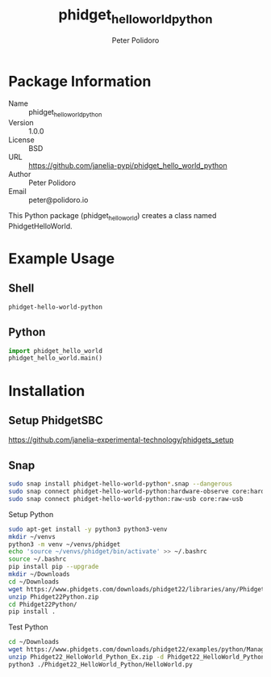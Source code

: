 #+TITLE: phidget_hello_world_python
#+AUTHOR: Peter Polidoro
#+EMAIL: peter@polidoro.io

* Package Information
  - Name :: phidget_hello_world_python
  - Version :: 1.0.0
  - License :: BSD
  - URL :: https://github.com/janelia-pypi/phidget_hello_world_python
  - Author :: Peter Polidoro
  - Email :: peter@polidoro.io

  This Python package (phidget_hello_world) creates a class named
  PhidgetHelloWorld.

* Example Usage

** Shell

   #+BEGIN_SRC sh
     phidget-hello-world-python
   #+END_SRC

** Python

   #+BEGIN_SRC python
     import phidget_hello_world
     phidget_hello_world.main()
   #+END_SRC

* Installation

** Setup PhidgetSBC

   [[https://github.com/janelia-experimental-technology/phidgets_setup]]

** Snap

   #+BEGIN_SRC sh
     sudo snap install phidget-hello-world-python*.snap --dangerous
     sudo snap connect phidget-hello-world-python:hardware-observe core:hardware-observe
     sudo snap connect phidget-hello-world-python:raw-usb core:raw-usb
   #+END_SRC

**** Setup Python

     #+BEGIN_SRC sh
       sudo apt-get install -y python3 python3-venv
       mkdir ~/venvs
       python3 -m venv ~/venvs/phidget
       echo 'source ~/venvs/phidget/bin/activate' >> ~/.bashrc
       source ~/.bashrc
       pip install pip --upgrade
       mkdir ~/Downloads
       cd ~/Downloads
       wget https://www.phidgets.com/downloads/phidget22/libraries/any/Phidget22Python.zip
       unzip Phidget22Python.zip
       cd Phidget22Python/
       pip install .
     #+END_SRC

**** Test Python

     #+BEGIN_SRC sh
       cd ~/Downloads
       wget https://www.phidgets.com/downloads/phidget22/examples/python/Manager/Phidget22_HelloWorld_Python_Ex.zip
       unzip Phidget22_HelloWorld_Python_Ex.zip -d Phidget22_HelloWorld_Python
       python3 ./Phidget22_HelloWorld_Python/HelloWorld.py
     #+END_SRC

